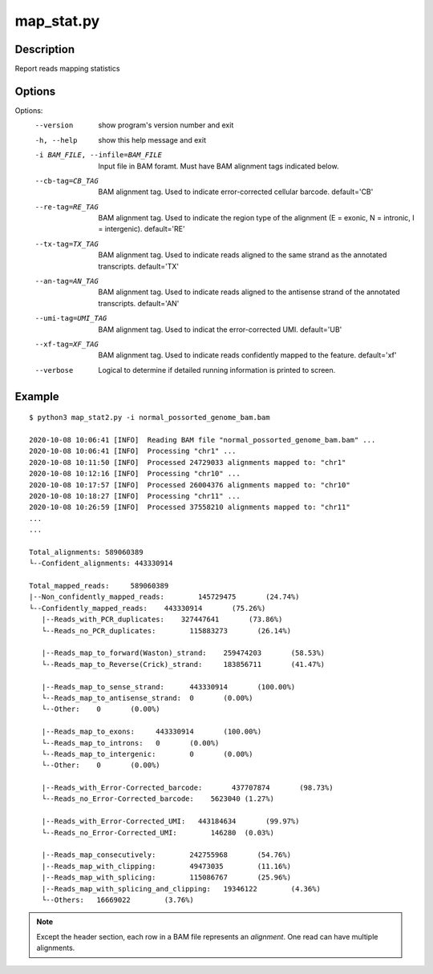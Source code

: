 map_stat.py
===========

Description
------------

Report reads mapping statistics


Options
-------

Options:
  --version             show program's version number and exit
  -h, --help            show this help message and exit
  -i BAM_FILE, --infile=BAM_FILE
                        Input file in BAM foramt. Must have BAM alignment tags
                        indicated below.
  --cb-tag=CB_TAG       BAM alignment tag. Used to indicate error-corrected
                        cellular barcode. default='CB'
  --re-tag=RE_TAG       BAM alignment tag. Used to indicate the region type of
                        the alignment (E = exonic, N = intronic, I =
                        intergenic). default='RE'
  --tx-tag=TX_TAG       BAM alignment tag. Used to indicate reads aligned to
                        the same strand as the annotated transcripts.
                        default='TX'
  --an-tag=AN_TAG       BAM alignment tag. Used to indicate reads aligned to
                        the antisense strand of the annotated transcripts.
                        default='AN'
  --umi-tag=UMI_TAG     BAM alignment tag. Used to indicat the error-corrected
                        UMI. default='UB'
  --xf-tag=XF_TAG       BAM alignment tag. Used to indicate reads confidently
                        mapped to the feature. default='xf'
  --verbose             Logical to determine if detailed running information
                        is printed to screen.
                        
Example
-------

::
 
 
 $ python3 map_stat2.py -i normal_possorted_genome_bam.bam
 
 2020-10-08 10:06:41 [INFO]  Reading BAM file "normal_possorted_genome_bam.bam" ...
 2020-10-08 10:06:41 [INFO]  Processing "chr1" ...
 2020-10-08 10:11:50 [INFO]  Processed 24729033 alignments mapped to: "chr1"
 2020-10-08 10:12:16 [INFO]  Processing "chr10" ...
 2020-10-08 10:17:57 [INFO]  Processed 26004376 alignments mapped to: "chr10"
 2020-10-08 10:18:27 [INFO]  Processing "chr11" ...
 2020-10-08 10:26:59 [INFO]  Processed 37558210 alignments mapped to: "chr11"
 ...
 ...
 
 Total_alignments: 589060389
 └--Confident_alignments: 443330914
 
 Total_mapped_reads:     589060389
 |--Non_confidently_mapped_reads:        145729475       (24.74%)
 └--Confidently_mapped_reads:    443330914       (75.26%)
    |--Reads_with_PCR_duplicates:    327447641       (73.86%)
    └--Reads_no_PCR_duplicates:        115883273       (26.14%)
 
    |--Reads_map_to_forward(Waston)_strand:    259474203       (58.53%)
    └--Reads_map_to_Reverse(Crick)_strand:     183856711       (41.47%)
 
    |--Reads_map_to_sense_strand:      443330914       (100.00%)
    └--Reads_map_to_antisense_strand:  0       (0.00%)
    └--Other:    0       (0.00%)
 
    |--Reads_map_to_exons:     443330914       (100.00%)
    └--Reads_map_to_introns:   0       (0.00%)
    └--Reads_map_to_intergenic:        0       (0.00%)
    └--Other:    0       (0.00%)
 
    |--Reads_with_Error-Corrected_barcode:       437707874       (98.73%)
    └--Reads_no_Error-Corrected_barcode:    5623040 (1.27%)
 
    |--Reads_with_Error-Corrected_UMI:   443184634       (99.97%)
    └--Reads_no_Error-Corrected_UMI:        146280  (0.03%)
 
    |--Reads_map_consecutively:        242755968       (54.76%)
    |--Reads_map_with_clipping:        49473035        (11.16%)
    |--Reads_map_with_splicing:        115086767       (25.96%)
    |--Reads_map_with_splicing_and_clipping:   19346122        (4.36%)
    └--Others:   16669022        (3.76%)
   
.. Note::
   Except the header section, each row in a BAM file represents an *alignment*.
   One read can have multiple alignments. 
